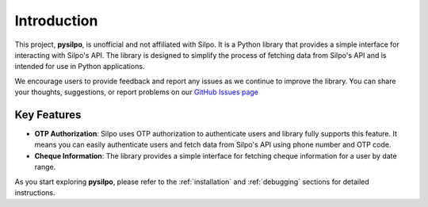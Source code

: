 ============
Introduction
============

This project, **pysilpo**, is unofficial and not affiliated with Silpo. It is a Python library that provides a simple interface for interacting with Silpo's API. The library is designed to simplify the process of fetching data from Silpo's API and is intended for use in Python applications.

We encourage users to provide feedback and report any issues as we continue to improve the library. You can share your thoughts, suggestions, or report problems on our `GitHub Issues page <https://github.com/iYasha/pysilpo/issues>`_

Key Features
------------

- **OTP Authorization**: Silpo uses OTP authorization to authenticate users and library fully supports this feature. It means you can easily authenticate users and fetch data from Silpo's API using phone number and OTP code.
- **Cheque Information**: The library provides a simple interface for fetching cheque information for a user by date range.

As you start exploring **pysilpo**, please refer to the :ref:`installation` and :ref:`debugging` sections for detailed instructions.
